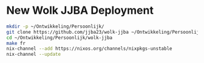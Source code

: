
* New Wolk JJBA Deployment

#+begin_src sh
  mkdir -p ~/Ontwikkeling/Persoonlijk/
  git clone https://github.com/jjba23/wolk-jjba ~/Ontwikkeling/Persoonlijk/wolk-jjba
  cd ~/Ontwikkeling/Persoonlijk/wolk-jjba
  make fr
  nix-channel --add https://nixos.org/channels/nixpkgs-unstable
  nix-channel --update
#+end_src
